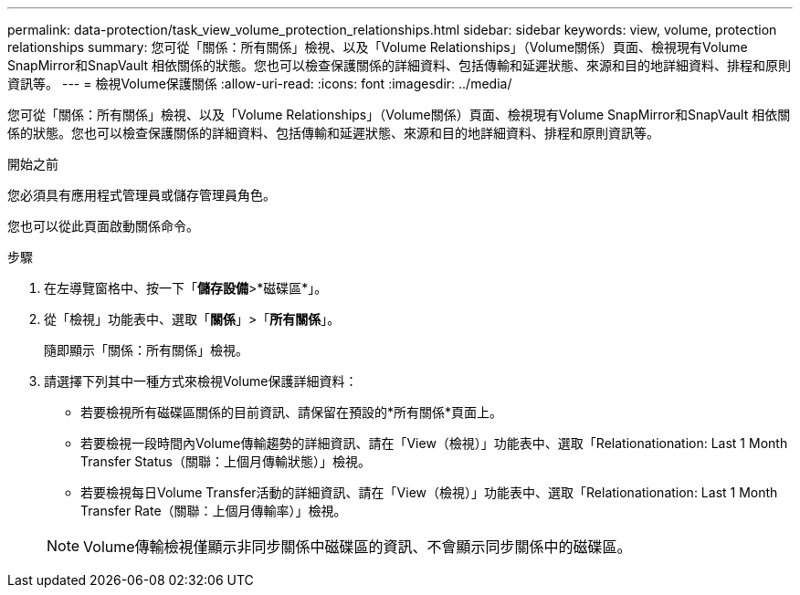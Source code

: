 ---
permalink: data-protection/task_view_volume_protection_relationships.html 
sidebar: sidebar 
keywords: view, volume, protection relationships 
summary: 您可從「關係：所有關係」檢視、以及「Volume Relationships」（Volume關係）頁面、檢視現有Volume SnapMirror和SnapVault 相依關係的狀態。您也可以檢查保護關係的詳細資料、包括傳輸和延遲狀態、來源和目的地詳細資料、排程和原則資訊等。 
---
= 檢視Volume保護關係
:allow-uri-read: 
:icons: font
:imagesdir: ../media/


[role="lead"]
您可從「關係：所有關係」檢視、以及「Volume Relationships」（Volume關係）頁面、檢視現有Volume SnapMirror和SnapVault 相依關係的狀態。您也可以檢查保護關係的詳細資料、包括傳輸和延遲狀態、來源和目的地詳細資料、排程和原則資訊等。

.開始之前
您必須具有應用程式管理員或儲存管理員角色。

您也可以從此頁面啟動關係命令。

.步驟
. 在左導覽窗格中、按一下「*儲存設備*>*磁碟區*」。
. 從「檢視」功能表中、選取「*關係*」>「*所有關係*」。
+
隨即顯示「關係：所有關係」檢視。

. 請選擇下列其中一種方式來檢視Volume保護詳細資料：
+
** 若要檢視所有磁碟區關係的目前資訊、請保留在預設的*所有關係*頁面上。
** 若要檢視一段時間內Volume傳輸趨勢的詳細資訊、請在「View（檢視）」功能表中、選取「Relationationation: Last 1 Month Transfer Status（關聯：上個月傳輸狀態）」檢視。
** 若要檢視每日Volume Transfer活動的詳細資訊、請在「View（檢視）」功能表中、選取「Relationationation: Last 1 Month Transfer Rate（關聯：上個月傳輸率）」檢視。


+
[NOTE]
====
Volume傳輸檢視僅顯示非同步關係中磁碟區的資訊、不會顯示同步關係中的磁碟區。

====


